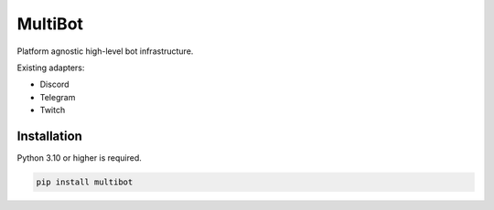 MultiBot
========

.. image:: https://img.shields.io/github/license/AlberLC/multibot?style=flat
    :target: https://github.com/AlberLC/multibot/blob/main/LICENSE
    :alt: License

Platform agnostic high-level bot infrastructure.

Existing adapters:

- Discord
- Telegram
- Twitch

Installation
------------

Python 3.10 or higher is required.

.. code-block:: python

    pip install multibot